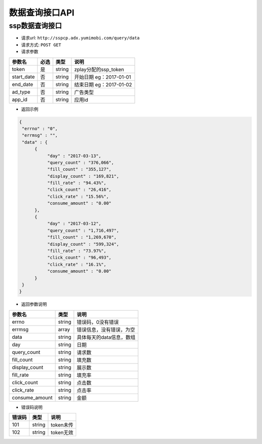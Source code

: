 数据查询接口API
================

ssp数据查询接口
----------------

* 请求url: ``http://sspcp.adx.yumimobi.com/query/data``

* 请求方式: ``POST GET`` 

* 请求参数

+---------------+----------+---------+--------------------------+
| 参数名        | 必选     | 类型    | 说明                     |
+===============+==========+=========+==========================+
| token         | 是       | string  | zplay分配的ssp_token     |
+---------------+----------+---------+--------------------------+
| start_date    | 否       | string  | 开始日期 eg：2017-01-01  |
+---------------+----------+---------+--------------------------+
| end_date      | 否       | string  | 结束日期 eg：2017-01-02  |
+---------------+----------+---------+--------------------------+
| ad_type       | 否       | string  | 广告类型                 |
+---------------+----------+---------+--------------------------+
| app_id        | 否       | string  | 应用id                   |
+---------------+----------+---------+--------------------------+

* 返回示例

.. sourcecode:: js

		{ 
		 "errno" : "0", 
		 "errmsg" : "", 
		 "data" : { 
		      { 
		           "day" : "2017-03-13", 
		           "query_count" : "376,066", 
		           "fill_count" : "355,127", 
		           "display_count" : "169,821", 
		           "fill_rate" : "94.43%", 
		           "click_count" : "26,416", 
		           "click_rate" : "15.56%", 
		           "consume_amount" : "0.00"
		      }, 
		      { 
		           "day" : "2017-03-12", 
		           "query_count" : "1,716,497", 
		           "fill_count" : "1,269,670", 
		           "display_count" : "599,324", 
		           "fill_rate" : "73.97%", 
		           "click_count" : "96,493", 
		           "click_rate" : "16.1%", 
		           "consume_amount" : "0.00"
		      }
		 } 
		} 


* 返回参数说明

+---------------+---------+--------------------------+
| 参数名        | 类型    | 说明                     |
+===============+=========+==========================+
| errno         | string  | 错误码，0没有错误        |
+---------------+---------+--------------------------+
| errmsg        | array   | 错误信息，没有错误，为空 |
+---------------+---------+--------------------------+
| data          | string  | 具体每天的data信息，数组 |
+---------------+---------+--------------------------+
| day           | string  | 日期                     |
+---------------+---------+--------------------------+
| query_count   | string  | 请求数                   |
+---------------+---------+--------------------------+
| fill_count    | string  | 填充数                   |
+---------------+---------+--------------------------+
| display_count | string  | 展示数                   |
+---------------+---------+--------------------------+
| fill_rate     | string  | 填充率                   |
+---------------+---------+--------------------------+
| click_count   | string  | 点击数                   |
+---------------+---------+--------------------------+
| click_rate    | string  | 点击率                   |
+---------------+---------+--------------------------+
| consume_amount| string  | 金额                     |
+---------------+---------+--------------------------+



* 错误码说明

+------------+------------+-----------------+
| 错误码     | 类型       | 说明            |
+============+============+=================+
| 101        | string     | token未传       |
+------------+------------+-----------------+
| 102        | string     | token无效       |
+------------+------------+-----------------+







